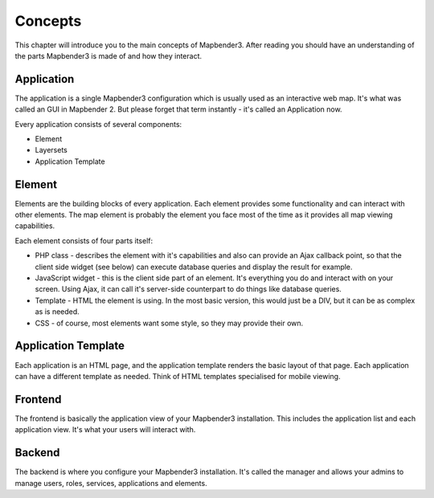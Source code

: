 .. _concepts:

Concepts
########

This chapter will introduce you to the main concepts of Mapbender3. After
reading you should have an understanding of the parts Mapbender3 is made
of and how they interact.

Application
===========

The application is a single Mapbender3 configuration which is usually used
as an interactive web map. It's what was called an GUI in Mapbender 2. But
please forget that term instantly - it's called an Application now.

Every application consists of several components:

* Element
* Layersets
* Application Template

Element
=======

Elements are the building blocks of every application. Each element provides
some functionality and can interact with other elements. The map element is
probably the element you face most of the time as it provides all map viewing
capabilities.

Each element consists of four parts itself:

* PHP class - describes the element with it's capabilities and also can provide
  an Ajax callback point, so that the client side widget (see below) can
  execute database queries and display the result for example.
* JavaScript widget - this is the client side part of an element. It's
  everything you do and interact with on your screen. Using Ajax, it can call
  it's server-side counterpart to do things like database queries.
* Template - HTML the element is using. In the most basic version, this would
  just be a DIV, but it can be as complex as is needed.
* CSS - of course, most elements want some style, so they may provide their
  own.

Application Template
====================

Each application is an HTML page, and the application template renders the basic
layout of that page. Each application can have a different template as needed.
Think of HTML templates specialised for mobile viewing.

Frontend
========

The frontend is basically the application view of your Mapbender3 installation.
This includes the application list and each application view. It's what your
users will interact with.

Backend
=======

The backend is where you configure your Mapbender3 installation. It's called
the manager and allows your admins to manage users, roles, services,
applications and elements.

